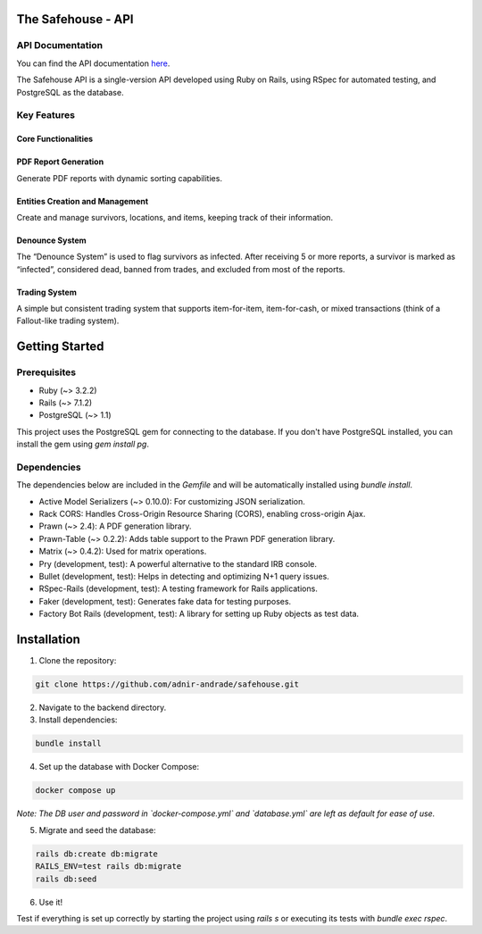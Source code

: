 The Safehouse - API
===================

API Documentation
------------------

You can find the API documentation `here <https://haotran.notion.site/Safehouse-API-690c17e6654d4b99b2ccbc9fe0e73f71?pvs=4>`_.

The Safehouse API is a single-version API developed using Ruby on  Rails, using RSpec for automated testing, and PostgreSQL as the database.

Key Features
-----------------

Core Functionalities
~~~~~~~~~~~~~~~~~~~~~

PDF Report Generation
~~~~~~~~~~~~~~~~~~~~~

Generate PDF reports with dynamic sorting capabilities.

Entities Creation and Management
~~~~~~~~~~~~~~~~~~~~~~~~~~~~~~~

Create and manage survivors, locations, and items, keeping track of their information.

Denounce System
~~~~~~~~~~~~~~~~

The “Denounce System” is used to flag survivors as infected. After receiving 5 or more reports, a survivor is marked as “infected”,  considered dead, banned from trades, and excluded from most of the reports.

Trading System
~~~~~~~~~~~~~~~~

A simple but consistent trading system that supports item-for-item, item-for-cash, or mixed transactions (think of a Fallout-like trading system).

Getting Started
================

Prerequisites
----------------

- Ruby (~> 3.2.2)
- Rails (~> 7.1.2)
- PostgreSQL (~> 1.1)

This project uses the PostgreSQL gem for connecting to the database. If you don't have PostgreSQL installed, you can install the gem using `gem install pg`.

Dependencies
----------------

The dependencies below are included in the `Gemfile` and will be automatically installed using `bundle install`.

- Active Model Serializers (~> 0.10.0): For customizing JSON serialization.
- Rack CORS: Handles Cross-Origin Resource Sharing (CORS), enabling cross-origin Ajax.
- Prawn (~> 2.4): A PDF generation library.
- Prawn-Table (~> 0.2.2): Adds table support to the Prawn PDF generation library.
- Matrix (~> 0.4.2): Used for matrix operations.
- Pry (development, test): A powerful alternative to the standard IRB console.
- Bullet (development, test): Helps in detecting and optimizing N+1 query issues.
- RSpec-Rails (development, test): A testing framework for Rails applications.
- Faker (development, test): Generates fake data for testing purposes.
- Factory Bot Rails (development, test): A library for setting up Ruby objects as test data.

Installation
================

1. Clone the repository:

.. code-block:: console

   git clone https://github.com/adnir-andrade/safehouse.git

2. Navigate to the backend directory.
   
3. Install dependencies:
   
.. code-block:: console

    bundle install

4. Set up the database with Docker Compose:
   
.. code-block:: console

    docker compose up

*Note: The DB user and password in `docker-compose.yml` and `database.yml` are left as default for ease of use.*

5. Migrate and seed the database:
   
.. code-block:: console

    rails db:create db:migrate
    RAILS_ENV=test rails db:migrate
    rails db:seed

6. Use it!

Test if everything is set up correctly by starting the project using `rails s` or executing its tests with `bundle exec rspec`.